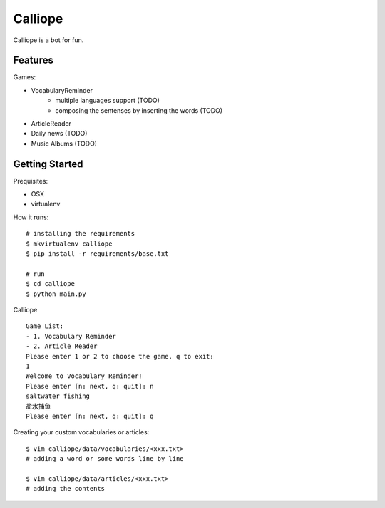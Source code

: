 ##############################################################################
Calliope
##############################################################################

Calliope is a bot for fun.

==============================================================================
Features
==============================================================================

Games:

- VocabularyReminder
    - multiple languages support (TODO)
    - composing the sentenses by inserting the words (TODO)
- ArticleReader
- Daily news (TODO)
- Music Albums (TODO)

==============================================================================
Getting Started
==============================================================================

Prequisites:

- OSX
- virtualenv

How it runs:

::

    # installing the requirements
    $ mkvirtualenv calliope
    $ pip install -r requirements/base.txt

    # run
    $ cd calliope
    $ python main.py

Calliope

::

    Game List:
    - 1. Vocabulary Reminder
    - 2. Article Reader
    Please enter 1 or 2 to choose the game, q to exit:
    1
    Welcome to Vocabulary Reminder!
    Please enter [n: next, q: quit]: n
    saltwater fishing
    盐水捕鱼
    Please enter [n: next, q: quit]: q


Creating your custom vocabularies or articles:

::

    $ vim calliope/data/vocabularies/<xxx.txt>
    # adding a word or some words line by line

    $ vim calliope/data/articles/<xxx.txt>
    # adding the contents
